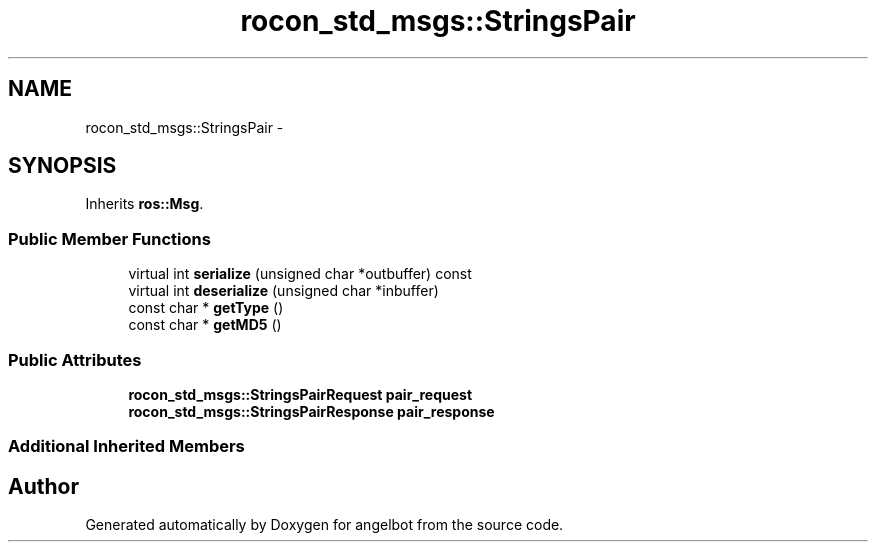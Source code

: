 .TH "rocon_std_msgs::StringsPair" 3 "Sat Jul 9 2016" "angelbot" \" -*- nroff -*-
.ad l
.nh
.SH NAME
rocon_std_msgs::StringsPair \- 
.SH SYNOPSIS
.br
.PP
.PP
Inherits \fBros::Msg\fP\&.
.SS "Public Member Functions"

.in +1c
.ti -1c
.RI "virtual int \fBserialize\fP (unsigned char *outbuffer) const "
.br
.ti -1c
.RI "virtual int \fBdeserialize\fP (unsigned char *inbuffer)"
.br
.ti -1c
.RI "const char * \fBgetType\fP ()"
.br
.ti -1c
.RI "const char * \fBgetMD5\fP ()"
.br
.in -1c
.SS "Public Attributes"

.in +1c
.ti -1c
.RI "\fBrocon_std_msgs::StringsPairRequest\fP \fBpair_request\fP"
.br
.ti -1c
.RI "\fBrocon_std_msgs::StringsPairResponse\fP \fBpair_response\fP"
.br
.in -1c
.SS "Additional Inherited Members"


.SH "Author"
.PP 
Generated automatically by Doxygen for angelbot from the source code\&.
